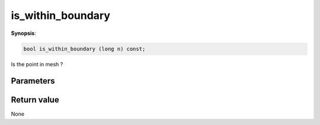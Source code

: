 ..
   Generated automatically using the command :
   c++2doc.py -N triqs all_triqs.hpp
   /home/tayral/Work/TRIQS_1.4/install/include/triqs/./gfs/./meshes/matsubara_freq.hpp

.. highlight:: c


.. _gf_mesh<imfreq>_is_within_boundary:

is_within_boundary
====================

**Synopsis**:

.. code-block:: c

    bool is_within_boundary (long n) const;

Is the point in mesh ?

Parameters
-------------


Return value
--------------

None